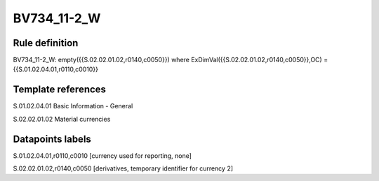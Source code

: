 ============
BV734_11-2_W
============

Rule definition
---------------

BV734_11-2_W: empty({{S.02.02.01.02,r0140,c0050}}) where ExDimVal({{S.02.02.01.02,r0140,c0050}},OC) = {{S.01.02.04.01,r0110,c0010}}


Template references
-------------------

S.01.02.04.01 Basic Information - General

S.02.02.01.02 Material currencies


Datapoints labels
-----------------

S.01.02.04.01,r0110,c0010 [currency used for reporting, none]

S.02.02.01.02,r0140,c0050 [derivatives, temporary identifier for currency 2]



